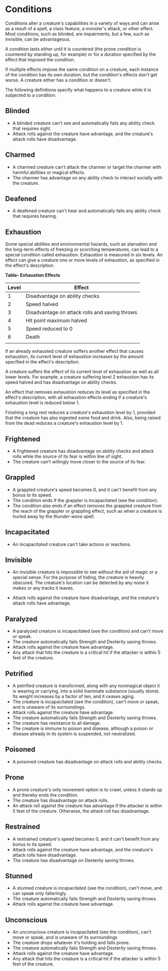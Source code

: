 * Conditions
:PROPERTIES:
:CUSTOM_ID: conditions
:END:
Conditions alter a creature's capabilities in a variety of ways and can
arise as a result of a spell, a class feature, a monster's attack, or
other effect. Most conditions, such as blinded, are impairments, but a
few, such as invisible, can be advantageous.

A condition lasts either until it is countered (the prone condition is
countered by standing up, for example) or for a duration specified by
the effect that imposed the condition.

If multiple effects impose the same condition on a creature, each
instance of the condition has its own duration, but the condition's
effects don't get worse. A creature either has a condition or doesn't.

The following definitions specify what happens to a creature while it is
subjected to a condition.

** Blinded
:PROPERTIES:
:CUSTOM_ID: blinded
:END:
- A blinded creature can't see and automatically fails any ability check
  that requires sight.
- Attack rolls against the creature have advantage, and the creature's
  attack rolls have disadvantage.

** Charmed
:PROPERTIES:
:CUSTOM_ID: charmed
:END:
- A charmed creature can't attack the charmer or target the charmer with
  harmful abilities or magical effects.
- The charmer has advantage on any ability check to interact socially
  with the creature.

** Deafened
:PROPERTIES:
:CUSTOM_ID: deafened
:END:
- A deafened creature can't hear and automatically fails any ability
  check that requires hearing.

** Exhaustion
:PROPERTIES:
:CUSTOM_ID: exhaustion
:END:
Some special abilities and environmental hazards, such as starvation and
the long-term effects of freezing or scorching temperatures, can lead to
a special condition called exhaustion. Exhaustion is measured in six
levels. An effect can give a creature one or more levels of exhaustion,
as specified in the effect's description.

*Table- Exhaustion Effects*

| Level | Effect                                         |
|-------+------------------------------------------------|
| 1     | Disadvantage on ability checks                 |
| 2     | Speed halved                                   |
| 3     | Disadvantage on attack rolls and saving throws |
| 4     | Hit point maximum halved                       |
| 5     | Speed reduced to 0                             |
| 6     | Death                                          |
|       |                                                |

If an already exhausted creature suffers another effect that causes
exhaustion, its current level of exhaustion increases by the amount
specified in the effect's description.

A creature suffers the effect of its current level of exhaustion as well
as all lower levels. For example, a creature suffering level 2
exhaustion has its speed halved and has disadvantage on ability checks.

An effect that removes exhaustion reduces its level as specified in the
effect's description, with all exhaustion effects ending if a creature's
exhaustion level is reduced below 1.

Finishing a long rest reduces a creature's exhaustion level by 1,
provided that the creature has also ingested some food and drink. Also,
being raised from the dead reduces a creature's exhaustion level by 1.

** Frightened
:PROPERTIES:
:CUSTOM_ID: frightened
:END:
- A frightened creature has disadvantage on ability checks and attack
  rolls while the source of its fear is within line of sight.
- The creature can't willingly move closer to the source of its fear.

** Grappled
:PROPERTIES:
:CUSTOM_ID: grappled
:END:
- A grappled creature's speed becomes 0, and it can't benefit from any
  bonus to its speed.
- The condition ends if the grappler is incapacitated (see the
  condition).
- The condition also ends if an effect removes the grappled creature
  from the reach of the grappler or grappling effect, such as when a
  creature is hurled away by the /thunder-wave/ spell.

** Incapacitated
:PROPERTIES:
:CUSTOM_ID: incapacitated
:END:
- An incapacitated creature can't take actions or reactions.

** Invisible
:PROPERTIES:
:CUSTOM_ID: invisible
:END:
- An invisible creature is impossible to see without the aid of magic or
  a special sense. For the purpose of hiding, the creature is heavily
  obscured. The creature's location can be detected by any noise it
  makes or any tracks it leaves.

- Attack rolls against the creature have disadvantage, and the
  creature's attack rolls have advantage.

** Paralyzed
:PROPERTIES:
:CUSTOM_ID: paralyzed
:END:
- A paralyzed creature is incapacitated (see the condition) and can't
  move or speak.
- The creature automatically fails Strength and Dexterity saving throws.
- Attack rolls against the creature have advantage.
- Any attack that hits the creature is a critical hit if the attacker is
  within 5 feet of the creature.

** Petrified
:PROPERTIES:
:CUSTOM_ID: petrified
:END:
- A petrified creature is transformed, along with any nonmagical object
  it is wearing or carrying, into a solid inanimate substance (usually
  stone). Its weight increases by a factor of ten, and it ceases aging.
- The creature is incapacitated (see the condition), can't move or
  speak, and is unaware of its surroundings.
- Attack rolls against the creature have advantage.
- The creature automatically fails Strength and Dexterity saving throws.
- The creature has resistance to all damage.
- The creature is immune to poison and disease, although a poison or
  disease already in its system is suspended, not neutralized.

** Poisoned
:PROPERTIES:
:CUSTOM_ID: poisoned
:END:
- A poisoned creature has disadvantage on attack rolls and ability
  checks.

** Prone
:PROPERTIES:
:CUSTOM_ID: prone
:END:
- A prone creature's only movement option is to crawl, unless it stands
  up and thereby ends the condition.
- The creature has disadvantage on attack rolls.
- An attack roll against the creature has advantage if the attacker is
  within 5 feet of the creature. Otherwise, the attack roll has
  disadvantage.

** Restrained
:PROPERTIES:
:CUSTOM_ID: restrained
:END:
- A restrained creature's speed becomes 0, and it can't benefit from any
  bonus to its speed.
- Attack rolls against the creature have advantage, and the creature's
  attack rolls have disadvantage.
- The creature has disadvantage on Dexterity saving throws.

** Stunned
:PROPERTIES:
:CUSTOM_ID: stunned
:END:
- A stunned creature is incapacitated (see the condition), can't move,
  and can speak only falteringly.
- The creature automatically fails Strength and Dexterity saving throws.
- Attack rolls against the creature have advantage.

** Unconscious
:PROPERTIES:
:CUSTOM_ID: unconscious
:END:
- An unconscious creature is incapacitated (see the condition), can't
  move or speak, and is unaware of its surroundings
- The creature drops whatever it's holding and falls prone.
- The creature automatically fails Strength and Dexterity saving throws.
- Attack rolls against the creature have advantage.
- Any attack that hits the creature is a critical hit if the attacker is
  within 5 feet of the creature.
